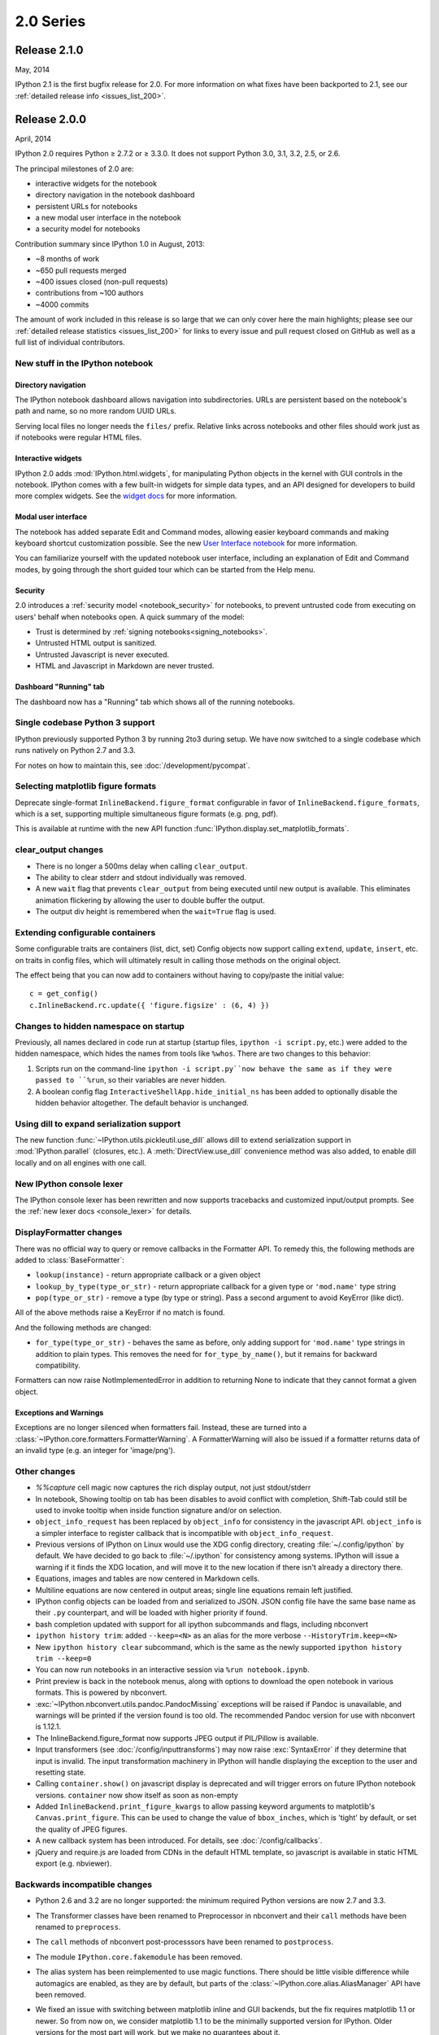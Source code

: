 ============
 2.0 Series
============


Release 2.1.0
=============

May, 2014

IPython 2.1 is the first bugfix release for 2.0.
For more information on what fixes have been backported to 2.1,
see our :ref:`detailed release info
<issues_list_200>`.


Release 2.0.0
=============

April, 2014

IPython 2.0 requires Python ≥ 2.7.2 or ≥ 3.3.0.
It does not support Python 3.0, 3.1, 3.2, 2.5, or 2.6.

The principal milestones of 2.0 are:

- interactive widgets for the notebook
- directory navigation in the notebook dashboard
- persistent URLs for notebooks
- a new modal user interface in the notebook
- a security model for notebooks

Contribution summary since IPython 1.0 in August, 2013:

- ~8 months of work
- ~650 pull requests merged
- ~400 issues closed (non-pull requests)
- contributions from ~100 authors
- ~4000 commits

The amount of work included in this release is so large that we can only cover
here the main highlights; please see our :ref:`detailed release statistics
<issues_list_200>` for links to every issue and pull request closed on GitHub
as well as a full list of individual contributors.

New stuff in the IPython notebook
---------------------------------

Directory navigation
********************

.. image:: /_images/2.0/treeview.png
    :width: 392px
    :alt: Directory navigation
    :align: center

The IPython notebook dashboard allows navigation into subdirectories.
URLs are persistent based on the notebook's path and name,
so no more random UUID URLs.

Serving local files no longer needs the ``files/`` prefix.
Relative links across notebooks and other files should work just as if notebooks were regular HTML files.

Interactive widgets
*******************

.. image:: /_images/2.0/widgets.png
    :width: 392px
    :alt: Interactive widgets
    :align: center

IPython 2.0 adds :mod:`IPython.html.widgets`, for manipulating
Python objects in the kernel with GUI controls in the notebook.
IPython comes with a few built-in widgets for simple data types,
and an API designed for developers to build more complex widgets.
See the `widget docs`_ for more information.

.. _widget docs: http://nbviewer.ipython.org/github/ipython/ipython/blob/2.x/examples/Interactive%20Widgets/Index.ipynb


Modal user interface
********************

The notebook has added separate Edit and Command modes,
allowing easier keyboard commands and making keyboard shortcut customization possible.
See the new `User Interface notebook`_ for more information.

.. _User Interface Notebook: http://nbviewer.ipython.org/github/ipython/ipython/blob/2.x/examples/Notebook/User%20Interface.ipynb


You can familiarize yourself with the updated notebook user interface, including an
explanation of Edit and Command modes, by going through the short guided tour
which can be started from the Help menu.

.. image:: /_images/2.0/user-interface.png
    :width: 392px
    :alt: Interface tour
    :align: center


Security
********

2.0 introduces a :ref:`security model <notebook_security>` for notebooks,
to prevent untrusted code from executing on users' behalf when notebooks open.
A quick summary of the model:

- Trust is determined by :ref:`signing notebooks<signing_notebooks>`.
- Untrusted HTML output is sanitized.
- Untrusted Javascript is never executed.
- HTML and Javascript in Markdown are never trusted.

Dashboard "Running" tab
***********************

.. image:: /_images/2.0/running-crop.png
    :width: 392px
    :alt: Running tab
    :align: center

The dashboard now has a "Running" tab which shows all of the running notebooks.

Single codebase Python 3 support
--------------------------------

IPython previously supported Python 3 by running 2to3 during setup. We
have now switched to a single codebase which runs natively on Python 2.7
and 3.3.

For notes on how to maintain this, see :doc:`/development/pycompat`.

Selecting matplotlib figure formats
-----------------------------------

Deprecate single-format ``InlineBackend.figure_format``
configurable in favor of ``InlineBackend.figure_formats``,
which is a set, supporting multiple simultaneous figure formats (e.g. png, pdf).

This is available at runtime with the new API function :func:`IPython.display.set_matplotlib_formats`.

clear_output changes
--------------------

* There is no longer a 500ms delay when calling ``clear_output``.
* The ability to clear stderr and stdout individually was removed.
* A new ``wait`` flag that prevents ``clear_output`` from being executed until new
  output is available.  This eliminates animation flickering by allowing the
  user to double buffer the output.
* The output div height is remembered when the ``wait=True`` flag is used.

Extending configurable containers
---------------------------------

Some configurable traits are containers (list, dict, set)
Config objects now support calling ``extend``, ``update``, ``insert``, etc.
on traits in config files, which will ultimately result in calling
those methods on the original object.

The effect being that you can now add to containers without having to copy/paste
the initial value::

    c = get_config()
    c.InlineBackend.rc.update({ 'figure.figsize' : (6, 4) })

Changes to hidden namespace on startup
--------------------------------------

Previously, all names declared in code run at startup
(startup files, ``ipython -i script.py``, etc.)
were added to the hidden namespace, which hides the names from tools like ``%whos``.
There are two changes to this behavior:

1. Scripts run on the command-line ``ipython -i script.py``now behave the same as if they were
   passed to ``%run``, so their variables are never hidden.
2. A boolean config flag ``InteractiveShellApp.hide_initial_ns`` has been added to optionally
   disable the hidden behavior altogether. The default behavior is unchanged.

Using dill to expand serialization support
------------------------------------------

The new function :func:`~IPython.utils.pickleutil.use_dill` allows
dill to extend serialization support in :mod:`IPython.parallel` (closures, etc.).
A :meth:`DirectView.use_dill` convenience method was also added, to enable dill
locally and on all engines with one call.

New IPython console lexer
-------------------------

The IPython console lexer has been rewritten and now supports tracebacks
and customized input/output prompts. See the :ref:`new lexer docs <console_lexer>`
for details.

DisplayFormatter changes
------------------------

There was no official way to query or remove callbacks in the Formatter API.
To remedy this, the following methods are added to :class:`BaseFormatter`:

- ``lookup(instance)`` - return appropriate callback or a given object
- ``lookup_by_type(type_or_str)`` - return appropriate callback for a given type or ``'mod.name'`` type string
- ``pop(type_or_str)`` - remove a type (by type or string).
  Pass a second argument to avoid KeyError (like dict).

All of the above methods raise a KeyError if no match is found.

And the following methods are changed:

- ``for_type(type_or_str)`` - behaves the same as before, only adding support for ``'mod.name'``
  type strings in addition to plain types. This removes the need for ``for_type_by_name()``,
  but it remains for backward compatibility.

Formatters can now raise NotImplementedError in addition to returning None
to indicate that they cannot format a given object.

Exceptions and Warnings
***********************

Exceptions are no longer silenced when formatters fail.
Instead, these are turned into a :class:`~IPython.core.formatters.FormatterWarning`.
A FormatterWarning will also be issued if a formatter returns data of an invalid type
(e.g. an integer for 'image/png').


Other changes
-------------

* `%%capture` cell magic now captures the rich display output, not just
  stdout/stderr

* In notebook, Showing tooltip on tab has been disables to avoid conflict with
  completion, Shift-Tab could still be used to invoke tooltip when inside
  function signature and/or on selection.

* ``object_info_request`` has been replaced by ``object_info`` for consistency in the javascript API.
  ``object_info`` is a simpler interface to register callback that is incompatible with ``object_info_request``.

* Previous versions of IPython on Linux would use the XDG config directory,
  creating :file:`~/.config/ipython` by default. We have decided to go
  back to :file:`~/.ipython` for consistency among systems. IPython will
  issue a warning if it finds the XDG location, and will move it to the new
  location if there isn't already a directory there.

* Equations, images and tables are now centered in Markdown cells.
* Multiline equations are now centered in output areas; single line equations
  remain left justified.

* IPython config objects can be loaded from and serialized to JSON.
  JSON config file have the same base name as their ``.py`` counterpart,
  and will be loaded with higher priority if found.

* bash completion updated with support for all ipython subcommands and flags, including nbconvert

* ``ipython history trim``: added ``--keep=<N>`` as an alias for the more verbose
  ``--HistoryTrim.keep=<N>``
* New ``ipython history clear`` subcommand, which is the same as the newly supported
  ``ipython history trim --keep=0``

* You can now run notebooks in an interactive session via ``%run notebook.ipynb``.

* Print preview is back in the notebook menus, along with options to
  download the open notebook in various formats. This is powered by
  nbconvert.

* :exc:`~IPython.nbconvert.utils.pandoc.PandocMissing` exceptions will be
  raised if Pandoc is unavailable, and warnings will be printed if the version
  found is too old. The recommended Pandoc version for use with nbconvert is
  1.12.1.

* The InlineBackend.figure_format now supports JPEG output if PIL/Pillow is available.

* Input transformers (see :doc:`/config/inputtransforms`) may now raise
  :exc:`SyntaxError` if they determine that input is invalid. The input
  transformation machinery in IPython will handle displaying the exception to
  the user and resetting state.

* Calling ``container.show()`` on javascript display is deprecated and will
  trigger errors on future IPython notebook versions. ``container`` now show
  itself as soon as non-empty

* Added ``InlineBackend.print_figure_kwargs`` to allow passing keyword arguments
  to matplotlib's ``Canvas.print_figure``. This can be used to change the value of
  ``bbox_inches``, which is 'tight' by default, or set the quality of JPEG figures.

* A new callback system has been introduced. For details, see :doc:`/config/callbacks`.

* jQuery and require.js are loaded from CDNs in the default HTML template,
  so javascript is available in static HTML export (e.g. nbviewer).

Backwards incompatible changes
------------------------------

* Python 2.6 and 3.2 are no longer supported: the minimum required
  Python versions are now 2.7 and 3.3.
* The Transformer classes have been renamed to Preprocessor in nbconvert and
  their ``call`` methods have been renamed to ``preprocess``.
* The ``call`` methods of nbconvert post-processsors have been renamed to
  ``postprocess``.

* The module ``IPython.core.fakemodule`` has been removed.

* The alias system has been reimplemented to use magic functions. There should be little
  visible difference while automagics are enabled, as they are by default, but parts of the
  :class:`~IPython.core.alias.AliasManager` API have been removed.

* We fixed an issue with switching between matplotlib inline and GUI backends,
  but the fix requires matplotlib 1.1 or newer.  So from now on, we consider
  matplotlib 1.1 to be the minimally supported version for IPython. Older
  versions for the most part will work, but we make no guarantees about it.

* The :command:`pycolor` command has been removed. We recommend the much more capable
  :command:`pygmentize` command from the `Pygments <http://pygments.org/>`_ project.
  If you need to keep the exact output of :command:`pycolor`, you can still use
  ``python -m IPython.utils.PyColorize foo.py``.

* :mod:`IPython.lib.irunner` and its command-line entry point have been removed.
  It had fallen out of use long ago.

* The ``input_prefilter`` hook has been removed, as it was never
  actually used by the code. The input transformer system offers much
  more powerful APIs to work with input code. See
  :doc:`/config/inputtransforms` for details.

* :class:`IPython.core.inputsplitter.IPythonInputSplitter` no longer has a method
  ``source_raw_reset()``, but gains :meth:`~IPython.core.inputsplitter.IPythonInputSplitter.raw_reset`
  instead. Use of ``source_raw_reset`` can be replaced with::

      raw = isp.source_raw
      transformed = isp.source_reset()

* The Azure notebook manager was removed as it was no longer compatible with the notebook storage scheme.

* Simplifying configurable URLs

  - base_project_url is renamed to base_url (base_project_url is kept as a deprecated alias, for now)
  - base_kernel_url configurable is removed (use base_url)
  - websocket_url configurable is removed (use base_url)
